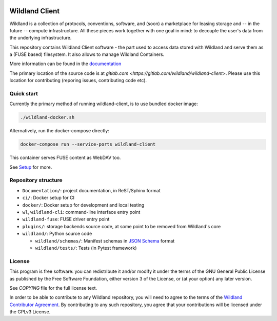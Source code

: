|Coverage|

.. |Coverage| image:: https://gitlab.com/wildland/wildland-client/badges/master/coverage.svg?job=pytest
   :target: https://wildland.gitlab.io/wildland-client/coverage/

Wildland Client
===============

Wildland is a collection of protocols, conventions, software, and (soon) a marketplace for leasing storage and -- in the future -- compute infrastructure. All these pieces work together with one goal in mind: to decouple the user's data from the underlying infrastructure.

This repository contains Wildland Client software - the part used to access data stored with Wildland and serve them as a (FUSE based) filesystem. It also allows to manage Wildland Containers.

More information can be found in the `documentation <https://docs.wildland.io>`_

The primary location of the source code is at `gitlab.com <https://gitlab.com/wildland/wildland-client>`. Please use this location for contributing (reporing issues, contributing code etc).


Quick start
-----------

Currently the primary method of running wildland-client, is to use bundled docker image:

.. code-block:: sh

   ./wildland-docker.sh

Alternatively, run the docker-compose directly:

.. code-block:: sh

   docker-compose run --service-ports wildland-client

This container serves FUSE content as WebDAV too.

See `Setup <https://wildland.gitlab.io/wildland-client/setup.html>`_ for more.


Repository structure
--------------------

* ``Documentation/``: project documentation, in ReST/Sphinx format
* ``ci/``: Docker setup for CI
* ``docker/``: Docker setup for development and local testing
* ``wl``, ``wildland-cli``: command-line interface entry point
* ``wildland-fuse``: FUSE driver entry point
* ``plugins/``: storage backends source code, at some point to be removed from Wildland's core
* ``wildland/``: Python source code

  * ``wildland/schemas/``: Manifest schemas in `JSON Schema <https://json-schema.org/>`_
    format
  * ``wildland/tests/``: Tests (in Pytest framework)

License
-------

This program is free software: you can redistribute it and/or modify
it under the terms of the GNU General Public License as published by
the Free Software Foundation, either version 3 of the License, or
(at your option) any later version.

See `COPYING` file for the full license text.

In order to be able to contribute to any Wildland repository, you will need to
agree to the terms of the `Wildland Contributor Agreement
<https://docs.wildland.io/contributor-agreement.html>`_. By contributing to any
such repository, you agree that your contributions will be licensed under the
GPLv3 License.
